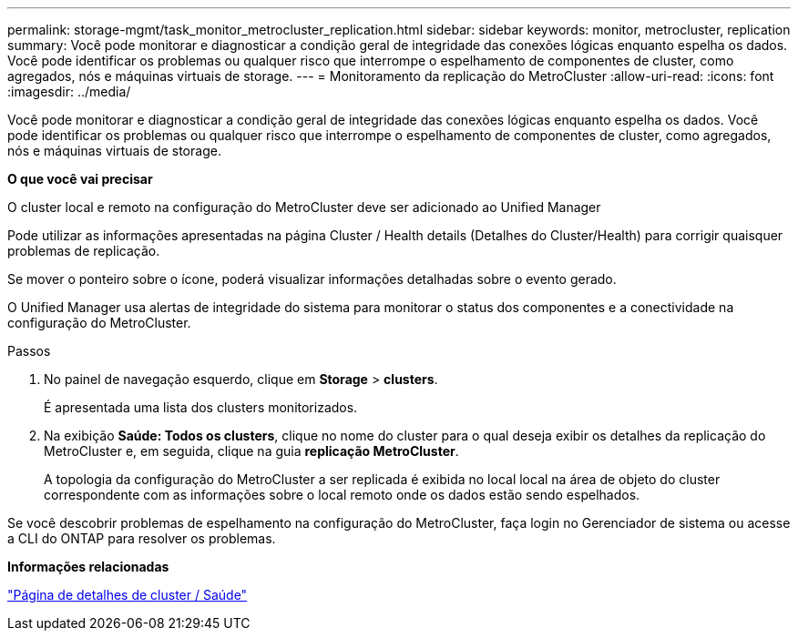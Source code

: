 ---
permalink: storage-mgmt/task_monitor_metrocluster_replication.html 
sidebar: sidebar 
keywords: monitor, metrocluster, replication 
summary: Você pode monitorar e diagnosticar a condição geral de integridade das conexões lógicas enquanto espelha os dados. Você pode identificar os problemas ou qualquer risco que interrompe o espelhamento de componentes de cluster, como agregados, nós e máquinas virtuais de storage. 
---
= Monitoramento da replicação do MetroCluster
:allow-uri-read: 
:icons: font
:imagesdir: ../media/


[role="lead"]
Você pode monitorar e diagnosticar a condição geral de integridade das conexões lógicas enquanto espelha os dados. Você pode identificar os problemas ou qualquer risco que interrompe o espelhamento de componentes de cluster, como agregados, nós e máquinas virtuais de storage.

*O que você vai precisar*

O cluster local e remoto na configuração do MetroCluster deve ser adicionado ao Unified Manager

Pode utilizar as informações apresentadas na página Cluster / Health details (Detalhes do Cluster/Health) para corrigir quaisquer problemas de replicação.

Se mover o ponteiro sobre o ícone, poderá visualizar informações detalhadas sobre o evento gerado.

O Unified Manager usa alertas de integridade do sistema para monitorar o status dos componentes e a conectividade na configuração do MetroCluster.

.Passos
. No painel de navegação esquerdo, clique em *Storage* > *clusters*.
+
É apresentada uma lista dos clusters monitorizados.

. Na exibição *Saúde: Todos os clusters*, clique no nome do cluster para o qual deseja exibir os detalhes da replicação do MetroCluster e, em seguida, clique na guia *replicação MetroCluster*.
+
A topologia da configuração do MetroCluster a ser replicada é exibida no local local na área de objeto do cluster correspondente com as informações sobre o local remoto onde os dados estão sendo espelhados.



Se você descobrir problemas de espelhamento na configuração do MetroCluster, faça login no Gerenciador de sistema ou acesse a CLI do ONTAP para resolver os problemas.

*Informações relacionadas*

link:../health-checker/reference_health_cluster_details_page.html["Página de detalhes de cluster / Saúde"]
